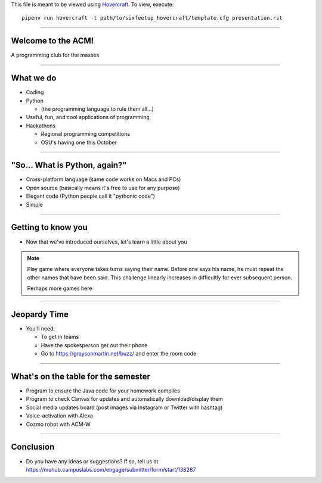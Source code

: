 .. _Hovercraft: https://github.com/regebro/hovercraft
.. Suggested template: https://github.com/sixfeetup/sixfeetup_hovercraft

  :title: Welcome!
  :data-transition-duration: 1000

This file is meant to be viewed using Hovercraft_.
To view, execute::

  pipenv run hovercraft -t path/to/sixfeetup_hovercraft/template.cfg presentation.rst

----

Welcome to the ACM!
===================

A programming club for the masses

----

What we do
==========

* Coding
* Python

  * (the programming language to rule them all...)

* Useful, fun, and cool applications of programming
* Hackathons

  * Regional programming competitions
  * OSU's having one this October

----

"So... What is Python, again?"
==============================

* Cross-platform language (same code works on Macs and PCs)
* Open source (basically means it's free to use for any purpose)
* Elegant code (Python people call it "pythonic code")
* Simple

----

Getting to know you
===================

* Now that we've introduced ourselves, let's learn a little about you

.. note:: Play game where everyone takes turns saying their name.
   Before one says his name, he must repeat the other names that have been said.
   This challenge linearly increases in difficultly for ever subsequent person.

   Perhaps more games here

----

Jeopardy Time
=============

* You'll need:

  * To get in teams
  * Have the spokesperson get out their phone
  * Go to https://graysonmartin.net/buzz/ and enter the room code

----

What's on the table for the semester
====================================

* Program to ensure the Java code for your homework compiles
* Program to check Canvas for updates and automatically download/display them
* Social media updates board (post images via Instagram or Twitter with hashtag)
* Voice-activation with Alexa
* Cozmo robot with ACM-W

----

Conclusion
==========

* Do you have any ideas or suggestions?
  If so, tell us at https://muhub.campuslabs.com/engage/submitter/form/start/138287
